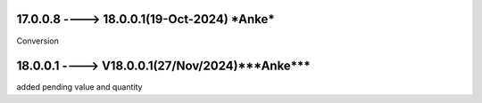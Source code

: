 17.0.0.8 ----> 18.0.0.1(19-Oct-2024) ***Anke***
===============================================
Conversion

18.0.0.1 ----> V18.0.0.1(**27/Nov/2024**)***Anke***
===================================================
added pending value and quantity